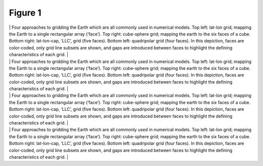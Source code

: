.. _fig1:

Figure 1
========

| | Four approaches to gridding the Earth which are all commonly used in
  numerical models. Top left: lat-lon grid; mapping the Earth to a
  single rectangular array (‘face’). Top right: cube-sphere grid;
  mapping the earth to the six faces of a cube. Bottom right:
  lat-lon-cap, ‘LLC’, grid (five faces). Bottom left: quadripolar grid
  (four faces). In this depiction, faces are color-coded, only grid line
  subsets are shown, and gaps are introduced between faces to highlight
  the defining characteristics of each grid. |
| | Four approaches to gridding the Earth which are all commonly used in
  numerical models. Top left: lat-lon grid; mapping the Earth to a
  single rectangular array (‘face’). Top right: cube-sphere grid;
  mapping the earth to the six faces of a cube. Bottom right:
  lat-lon-cap, ‘LLC’, grid (five faces). Bottom left: quadripolar grid
  (four faces). In this depiction, faces are color-coded, only grid line
  subsets are shown, and gaps are introduced between faces to highlight
  the defining characteristics of each grid. |

| | Four approaches to gridding the Earth which are all commonly used in
  numerical models. Top left: lat-lon grid; mapping the Earth to a
  single rectangular array (‘face’). Top right: cube-sphere grid;
  mapping the earth to the six faces of a cube. Bottom right:
  lat-lon-cap, ‘LLC’, grid (five faces). Bottom left: quadripolar grid
  (four faces). In this depiction, faces are color-coded, only grid line
  subsets are shown, and gaps are introduced between faces to highlight
  the defining characteristics of each grid. |
| | Four approaches to gridding the Earth which are all commonly used in
  numerical models. Top left: lat-lon grid; mapping the Earth to a
  single rectangular array (‘face’). Top right: cube-sphere grid;
  mapping the earth to the six faces of a cube. Bottom right:
  lat-lon-cap, ‘LLC’, grid (five faces). Bottom left: quadripolar grid
  (four faces). In this depiction, faces are color-coded, only grid line
  subsets are shown, and gaps are introduced between faces to highlight
  the defining characteristics of each grid. |

.. | Four approaches to gridding the Earth which are all commonly used in numerical models. Top left: lat-lon grid; mapping the Earth to a single rectangular array (‘face’). Top right: cube-sphere grid; mapping the earth to the six faces of a cube. Bottom right: lat-lon-cap, ‘LLC’, grid (five faces). Bottom left: quadripolar grid (four faces). In this depiction, faces are color-coded, only grid line subsets are shown, and gaps are introduced between faces to highlight the defining characteristics of each grid. | image:: figures_july_2011/sphere_ll.eps
.. | Four approaches to gridding the Earth which are all commonly used in numerical models. Top left: lat-lon grid; mapping the Earth to a single rectangular array (‘face’). Top right: cube-sphere grid; mapping the earth to the six faces of a cube. Bottom right: lat-lon-cap, ‘LLC’, grid (five faces). Bottom left: quadripolar grid (four faces). In this depiction, faces are color-coded, only grid line subsets are shown, and gaps are introduced between faces to highlight the defining characteristics of each grid. | image:: figures_july_2011/sphere_llpc.eps
.. | Four approaches to gridding the Earth which are all commonly used in numerical models. Top left: lat-lon grid; mapping the Earth to a single rectangular array (‘face’). Top right: cube-sphere grid; mapping the earth to the six faces of a cube. Bottom right: lat-lon-cap, ‘LLC’, grid (five faces). Bottom left: quadripolar grid (four faces). In this depiction, faces are color-coded, only grid line subsets are shown, and gaps are introduced between faces to highlight the defining characteristics of each grid. | image:: figures_july_2011/sphere_cube.eps
.. | Four approaches to gridding the Earth which are all commonly used in numerical models. Top left: lat-lon grid; mapping the Earth to a single rectangular array (‘face’). Top right: cube-sphere grid; mapping the earth to the six faces of a cube. Bottom right: lat-lon-cap, ‘LLC’, grid (five faces). Bottom left: quadripolar grid (four faces). In this depiction, faces are color-coded, only grid line subsets are shown, and gaps are introduced between faces to highlight the defining characteristics of each grid. | image:: figures_july_2011/sphere_llc.eps
